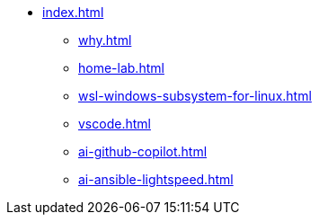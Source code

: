 * xref:index.adoc[]
** xref:why.adoc[]
** xref:home-lab.adoc[]
** xref:wsl-windows-subsystem-for-linux.adoc[]
** xref:vscode.adoc[]
** xref:ai-github-copilot.adoc[]
** xref:ai-ansible-lightspeed.adoc[]

